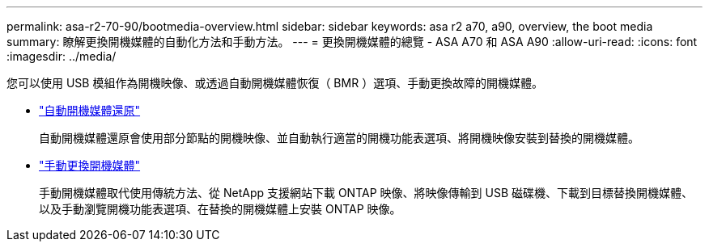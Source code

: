 ---
permalink: asa-r2-70-90/bootmedia-overview.html 
sidebar: sidebar 
keywords: asa r2 a70, a90, overview, the boot media 
summary: 瞭解更換開機媒體的自動化方法和手動方法。 
---
= 更換開機媒體的總覽 - ASA A70 和 ASA A90
:allow-uri-read: 
:icons: font
:imagesdir: ../media/


[role="lead"]
您可以使用 USB 模組作為開機映像、或透過自動開機媒體恢復（ BMR ）選項、手動更換故障的開機媒體。

* link:bootmedia-replace-requirements-bmr.html["自動開機媒體還原"]
+
自動開機媒體還原會使用部分節點的開機映像、並自動執行適當的開機功能表選項、將開機映像安裝到替換的開機媒體。

* link:bootmedia-replace-requirements.html["手動更換開機媒體"]
+
手動開機媒體取代使用傳統方法、從 NetApp 支援網站下載 ONTAP 映像、將映像傳輸到 USB 磁碟機、下載到目標替換開機媒體、以及手動瀏覽開機功能表選項、在替換的開機媒體上安裝 ONTAP 映像。


